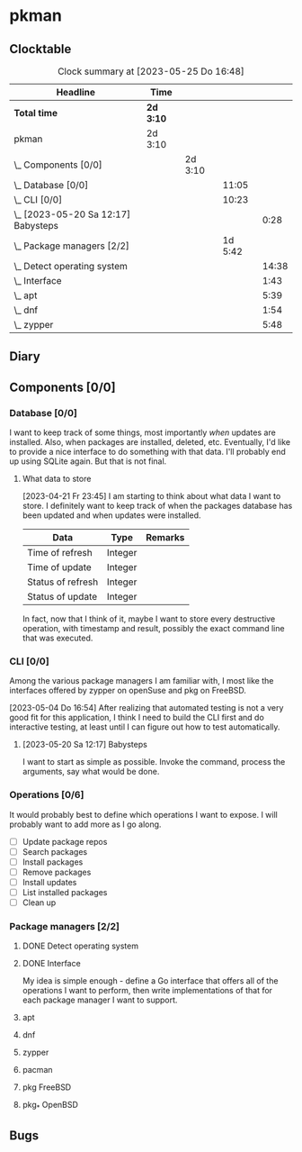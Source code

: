 # -*- mode: org; fill-column: 78; -*-
# Time-stamp: <2023-05-25 16:48:30 krylon>
#
#+TAGS: optimize(o) refactor(r) bug(b) feature(f) architecture(a)
#+TAGS: web(w) database(d) javascript(j)
#+TODO: TODO(t) IMPLEMENT(i) TEST(e) RESEARCH(r) | DONE(d)
#+TODO: MEDITATE(m) PLANNING(p) REFINE(n) | FAILED(f) CANCELLED(c) SUSPENDED(s)
#+TODO: EXPERIMENT(x) |
#+PRIORITIES: A G D

* pkman
** Clocktable
   #+BEGIN: clocktable :scope file :maxlevel 20
   #+CAPTION: Clock summary at [2023-05-25 Do 16:48]
   | Headline                                | Time      |         |         |       |
   |-----------------------------------------+-----------+---------+---------+-------|
   | *Total time*                            | *2d 3:10* |         |         |       |
   |-----------------------------------------+-----------+---------+---------+-------|
   | pkman                                   | 2d 3:10   |         |         |       |
   | \_  Components [0/0]                    |           | 2d 3:10 |         |       |
   | \_    Database [0/0]                    |           |         |   11:05 |       |
   | \_    CLI [0/0]                         |           |         |   10:23 |       |
   | \_      [2023-05-20 Sa 12:17] Babysteps |           |         |         |  0:28 |
   | \_    Package managers [2/2]            |           |         | 1d 5:42 |       |
   | \_      Detect operating system         |           |         |         | 14:38 |
   | \_      Interface                       |           |         |         |  1:43 |
   | \_      apt                             |           |         |         |  5:39 |
   | \_      dnf                             |           |         |         |  1:54 |
   | \_      zypper                          |           |         |         |  5:48 |
   #+END:
** Diary
** Components [0/0]
   :PROPERTIES:
   :COOKIE_DATA: todo recursive
   :VISIBILITY: children
   :END:
*** Database [0/0]
    :PROPERTIES:
    :COOKIE_DATA: todo recursive
    :VISIBILITY: children
    :END:
    :LOGBOOK:
    CLOCK: [2023-04-29 Sa 14:23]--[2023-04-29 Sa 14:30] =>  0:07
    CLOCK: [2023-04-24 Mo 18:52]--[2023-04-24 Mo 22:25] =>  3:33
    CLOCK: [2023-04-24 Mo 10:35]--[2023-04-24 Mo 11:15] =>  0:40
    CLOCK: [2023-04-22 Sa 21:15]--[2023-04-23 So 00:18] =>  3:03
    CLOCK: [2023-04-22 Sa 17:55]--[2023-04-22 Sa 20:52] =>  2:57
    CLOCK: [2023-04-22 Sa 16:28]--[2023-04-22 Sa 17:13] =>  0:45
    :END:
    I want to keep track of some things, most importantly /when/ updates are
    installed. Also, when packages are installed, deleted, etc. Eventually,
    I'd like to provide a nice interface to do something with that data.
    I'll probably end up using SQLite again. But that is not final.
**** What data to store
     [2023-04-21 Fr 23:45]
     I am starting to think about what data I want to store. I definitely want
     to keep track of when the packages database has been updated and when
     updates were installed.
     |-------------------+---------+---------|
     | Data              | Type    | Remarks |
     |-------------------+---------+---------|
     | Time of refresh   | Integer |         |
     | Time of update    | Integer |         |
     | Status of refresh | Integer |         |
     | Status of update  | Integer |         |
     |-------------------+---------+---------|
     In fact, now that I think of it, maybe I want to store every destructive
     operation, with timestamp and result, possibly the exact command line
     that was executed.
     
*** CLI [0/0]
    :PROPERTIES:
    :COOKIE_DATA: todo recursive
    :VISIBILITY: children
    :END:
    :LOGBOOK:
    CLOCK: [2023-05-22 Mo 14:26]--[2023-05-22 Mo 14:33] =>  0:07
    CLOCK: [2023-05-13 Sa 16:30]--[2023-05-13 Sa 19:54] =>  3:24
    CLOCK: [2023-05-05 Fr 18:44]--[2023-05-05 Fr 19:08] =>  0:24
    CLOCK: [2023-05-04 Do 16:56]--[2023-05-04 Do 22:56] =>  6:00
    :END:
    Among the various package managers I am familiar with, I most like the
    interfaces offered by zypper on openSuse and pkg on FreeBSD.

    [2023-05-04 Do 16:54]
    After realizing that automated testing is not a very good fit for this
    application, I think I need to build the CLI first and do interactive
    testing, at least until I can figure out how to test automatically.

**** [2023-05-20 Sa 12:17] Babysteps
     :LOGBOOK:
     CLOCK: [2023-05-20 Sa 12:27]--[2023-05-20 Sa 12:55] =>  0:28
     :END:
     I want to start as simple as possible. Invoke the command, process the
     arguments, say what would be done.
*** Operations [0/6]
    It would probably best to define which operations I want to expose.
    I will probably want to add more as I go along.
    - [ ] Update package repos
    - [ ] Search packages
    - [ ] Install packages
    - [ ] Remove packages
    - [ ] Install updates
    - [ ] List installed packages
    - [ ] Clean up
*** Package managers [2/2]
    :PROPERTIES:
    :COOKIE_DATA: todo recursive
    :VISIBILITY: children
    :END:
**** DONE Detect operating system
     CLOSED: [2023-04-21 Fr 22:03]
     :LOGBOOK:
     CLOCK: [2023-04-21 Fr 21:40]--[2023-04-21 Fr 22:03] =>  0:23
     CLOCK: [2023-04-21 Fr 18:17]--[2023-04-21 Fr 19:58] =>  1:41
     CLOCK: [2023-04-19 Mi 15:56]--[2023-04-19 Mi 23:03] =>  7:07
     CLOCK: [2023-04-18 Di 20:32]--[2023-04-18 Di 23:59] =>  3:27
     CLOCK: [2023-04-18 Di 14:28]--[2023-04-18 Di 14:56] =>  0:28
     CLOCK: [2023-04-17 Mo 21:10]--[2023-04-17 Mo 22:28] =>  1:18
     CLOCK: [2023-04-17 Mo 10:36]--[2023-04-17 Mo 10:50] =>  0:14
     :END:
**** DONE Interface
     CLOSED: [2023-04-21 Fr 23:51]
     :LOGBOOK:
     CLOCK: [2023-04-21 Fr 22:08]--[2023-04-21 Fr 23:51] =>  1:43
     :END:
     My idea is simple enough - define a Go interface that offers all of the
     operations I want to perform, then write implementations of that for each
     package manager I want to support. 
**** apt
     :LOGBOOK:
     CLOCK: [2023-05-23 Di 20:04]--[2023-05-23 Di 21:49] =>  1:45
     CLOCK: [2023-04-26 Mi 16:41]--[2023-04-26 Mi 20:35] =>  3:54
     :END:
**** dnf
     :LOGBOOK:
     CLOCK: [2023-05-25 Do 14:54]--[2023-05-25 Do 16:48] =>  1:54
     :END:
**** zypper
     :LOGBOOK:
     CLOCK: [2023-05-22 Mo 13:37]--[2023-05-22 Mo 14:26] =>  0:49
     CLOCK: [2023-05-21 So 16:54]--[2023-05-21 So 17:12] =>  0:18
     CLOCK: [2023-05-21 So 13:29]--[2023-05-21 So 15:36] =>  2:07
     CLOCK: [2023-05-20 Sa 21:13]--[2023-05-20 Sa 21:54] =>  0:41
     CLOCK: [2023-04-28 Fr 18:23]--[2023-04-28 Fr 18:41] =>  0:18
     CLOCK: [2023-04-28 Fr 10:11]--[2023-04-28 Fr 11:46] =>  1:35
     :END:
**** pacman
**** pkg FreeBSD
**** pkg_* OpenBSD
** Bugs
